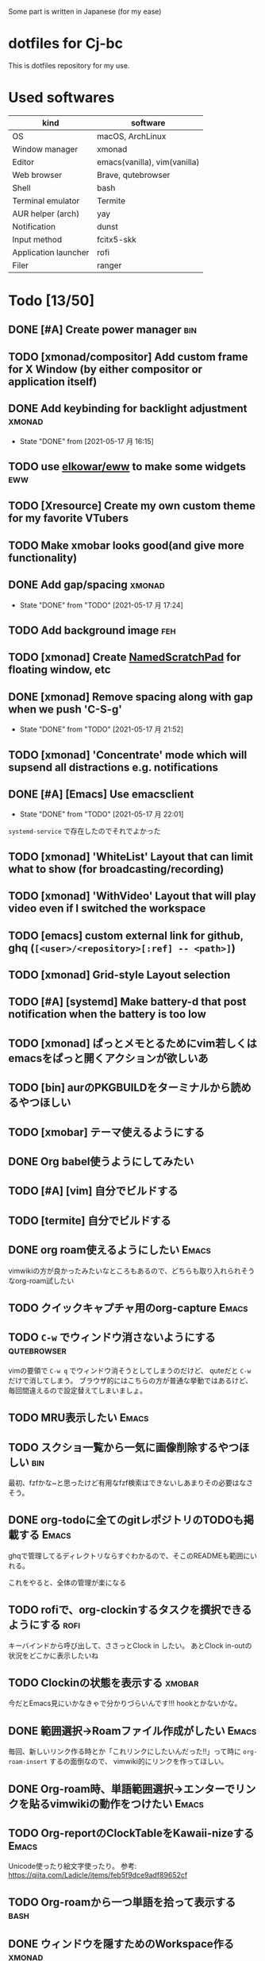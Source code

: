 Some part is written in Japanese (for my ease)

* dotfiles for Cj-bc

This is dotfiles repository for my use.

* Used softwares

| kind                 | software                     |
|----------------------+------------------------------|
| OS                   | macOS, ArchLinux             |
| Window manager       | xmonad                       |
| Editor               | emacs(vanilla), vim(vanilla) |
| Web browser          | Brave, qutebrowser           |
| Shell                | bash                         |
| Terminal emulator    | Termite                      |
| AUR helper (arch)    | yay                          |
| Notification         | dunst                        |
| Input method         | fcitx5-skk                   |
| Application launcher | rofi                         |
| Filer                | ranger                       |

* Todo [13/50]

** DONE [#A] Create power manager                                       :bin:
** TODO [xmonad/compositor] Add custom frame for X Window (by either compositor or application itself)
** DONE Add keybinding for backlight adjustment             :xmonad:
   - State "DONE"       from              [2021-05-17 月 16:15]
** TODO use [[https://github.com/elkowar/eww][elkowar/eww]] to make some widgets                      :eww:
** TODO [Xresource] Create my own custom theme for my favorite VTubers
** TODO Make xmobar looks good(and give more functionality)
** DONE Add gap/spacing                                              :xmonad:
   - State "DONE"       from "TODO"       [2021-05-17 月 17:24]
** TODO Add background image                                            :feh:
** TODO [xmonad] Create [[https://hackage.haskell.org/package/xmonad-contrib-0.16/docs/XMonad-Util-NamedScratchpad.html][NamedScratchPad]] for floating window, etc
** DONE [xmonad] Remove spacing along with gap when we push 'C-S-g'
   - State "DONE"       from "TODO"       [2021-05-17 月 21:52]
** TODO [xmonad] 'Concentrate' mode which will supsend all distractions e.g. notifications
** DONE [#A] [Emacs] Use emacsclient
   - State "DONE"       from "TODO"       [2021-05-17 月 22:01]
   =systemd-service= で存在したのでそれでよかった
** TODO [xmonad] 'WhiteList' Layout that can limit what to show (for broadcasting/recording)
** TODO [xmonad] 'WithVideo' Layout that will play video even if I switched the workspace
** TODO [emacs] custom external link for github, ghq (=[<user>/<repository>[:ref] -- <path>]=)
** TODO [xmonad] Grid-style Layout selection
** TODO [#A] [systemd] Make battery-d that post notification when the battery is too low
** TODO [xmonad] ぱっとメモとるためにvim若しくはemacsをぱっと開くアクションが欲しいあ
** TODO [bin] aurのPKGBUILDをターミナルから読めるやつほしい
** TODO [xmobar] テーマ使えるようにする
** DONE Org babel使うようにしてみたい
** TODO [#A] [vim] 自分でビルドする
** TODO [termite] 自分でビルドする
** DONE org roam使えるようにしたい                                    :Emacs:
   vimwikiの方が良かったみたいなところもあるので、どちらも取り入れられそうなorg-roam試したい
** TODO クイックキャプチャ用のorg-capture                            :Emacs:
** TODO ~C-w~ でウィンドウ消さないようにする                    :qutebrowser:
   vimの要領で ~C-w q~ でウィンドウ消そうとしてしまうのだけど、 quteだと ~C-w~ だけで消してしまう。
   ブラウザ的にはこちらの方が普通な挙動ではあるけど、毎回間違えるので設定替えてしまいましょ。
** TODO MRU表示したい                                                           :Emacs:
** TODO スクショ一覧から一気に画像削除するやつほしい                    :bin:
   最初、fzfかな~と思ったけど有用なfzf検索はできないしあまりその必要はなさそう。
** DONE org-todoに全てのgitレポジトリのTODOも掲載する                 :Emacs:
   ghqで管理してるディレクトリならすぐわかるので、そこのREADMEも範囲にいれる。

   これをやると、全体の管理が楽になる
** TODO rofiで、org-clockinするタスクを撰択できるようにする            :rofi:
   キーバインドから呼び出して、ささっとClock in したい。
   あとClock in-outの状況をどこかに表示したいね

** TODO Clockinの状態を表示する                                      :xmobar:
   今だとEmacs見にいかなきゃで分かりづらいんです!!!
   hookとかないかな。
   
** DONE 範囲選択→Roamファイル作成がしたい                             :Emacs:
   毎回、新しいリンク作る時とか「これリンクにしたいんだった!!」って時に ~org-roam-insert~ するの面倒なので、
   vimwiki的にリンクを作ってほしい。

** DONE Org-roam時、単語範囲選択→エンターでリンクを貼るvimwikiの動作をつけたい :Emacs:

** TODO Org-reportのClockTableをKawaii-nizeする                     :Emacs:
   Unicode使ったり絵文字使ったり。
   参考: https://qiita.com/Ladicle/items/feb5f9dce9adf89652cf
** TODO Org-roamから一つ単語を拾って表示する						     :bash:
** DONE ウィンドウを隠すためのWorkspace作る                          :xmonad:
   :LOGBOOK:
   CLOCK: [2021-08-24 Tue 12:18]--[2021-08-24 Tue 12:19] =>  0:01
   :END:

   + https://hackage.haskell.org/package/xmonad-contrib-0.16/docs/XMonad-Layout-Hidden.html
   + https://hackage.haskell.org/package/xmonad-contrib-0.16/docs/XMonad-Actions-Minimize.html
   + 自作
     

   の3通りあったけど、とりあえずは ~XMonad.Actions.Minimize~ を使ってみる。
   なぜなら、こっちならFIFOだけでなく色々拡張できそうだから。
   
** TODO Zoom用レイアウトとWorkspace                                  :xmonad:
** TODO Qutebrowserのpass連携                                   :qutebrowser:
** DONE Org-roam-modeを起動時に設定する                               :Emacs:
** TODO XMonadのProfileを分ける(配信用など)                          :xmonad:
** TODO メモをすぐ取れるようにする                                   :xmonad:
   prompt + org protocolで良さそう
** TODO evilの設定 [0/2]                           :emacs:archlinux:
+ [ ] jk, jjでのエスケープ
+ [ ] ~C-u~ の有効化(適切かどうかも含めて
** DONE org modeのTodoアイテムを増やす               :emacs:orgmode:環境構築:
** TODO help:org-roam-setup でGPG保護されたファイルを開かないようにしたい :Emacs:
   emacs daemonが立ち上がる時に読もうとされるのだけど、
   明示的にどこから呼び出されたか分からないGPGプロンプトに入力するのって怖い
** TODO org-captureで各Projectile管理されたプロジェクトのREADMEにtodo追記したい :Emacs:
   今は一々開かないといけなくて面倒
** TODO ~describe-key~ ぽい機能を付ける                                         :qutebrowser:
   現状 ~:help~ 呼ばないといけないが割と面倒
** TODO vim-textobj-parametersの Evil実装が欲しい                     :Emacs:
** TODO 'Info' ワークスペースの拡充                                  :xmonad:
   :LOGBOOK:
   CLOCK: [2021-08-24 Tue 12:19]--[2021-08-24 Tue 14:57] =>  2:38
   :END:
   
   + Agenda
   + timeline
** TODO キーストロークの表示                                         :xmonad:
   
   EventHandlerで出来そう
** TODO github workflowの状態を表示できるやつ
   
* Installation

**  macOS

*This is old insallation*

#+begin_src bash
./init.sh
# dotfiles will be symlinked to each place. config file is 'config.txt'
# homebrew configuration ---
brew bundle install --file=dotfiles/brew/Brewfile  # for minimum, replace Brewfile with Brewfile-core
# Vundle & vim plugins installation ---
mkdir ~/.vim/bundle
git clone https://github.com/VundleVim/Vundle.vim.git ~/.vim/bundle/Vundle.vim
vim -C PluginInstall
# tmux plugin installation ---
git clone https://github.com/tmux-plugins/tpm ~/.tmux/plugins/tpm
tmux
# on tmux, press <PREFIX>+I (capital "I")
#+end_src
